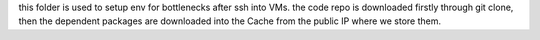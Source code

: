 this folder is used to setup env for bottlenecks after ssh into VMs.
the code repo is downloaded firstly through git clone, then the dependent
packages are downloaded into the Cache from the public IP where we store them.

